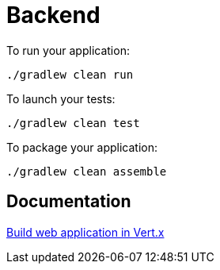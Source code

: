 = Backend

To run your application:
```
./gradlew clean run
```

To launch your tests:
```
./gradlew clean test
```
To package your application:
```
./gradlew clean assemble
```

== Documentation

https://dev.to/smolthing/build-web-application-in-vertx-part-1-3jc4[Build web application in Vert.x]
